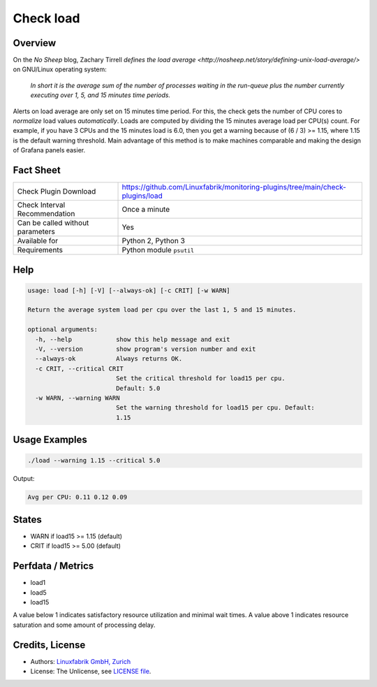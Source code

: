 Check load
==========

Overview
--------

On the *No Sheep* blog, Zachary Tirrell `defines the load average <http://nosheep.net/story/defining-unix-load-average/>` on GNU/Linux operating system:

    *In short it is the average sum of the number of processes waiting in the run-queue plus the number currently executing over 1, 5, and 15 minutes time periods.*

Alerts on load average are only set on 15 minutes time period. For this, the check gets the number of CPU cores to *normalize* load values *automatically*. Loads are computed by dividing the 15 minutes average load per CPU(s) count. For example, if you have 3 CPUs and the 15 minutes load is 6.0, then you get a warning because of (6 / 3) >= 1.15, where 1.15 is the default warning threshold. Main advantage of this method is to make machines comparable and making the design of Grafana panels easier.


Fact Sheet
----------

.. csv-table::
    :widths: 30, 70
    
    "Check Plugin Download",                "https://github.com/Linuxfabrik/monitoring-plugins/tree/main/check-plugins/load"
    "Check Interval Recommendation",        "Once a minute"
    "Can be called without parameters",     "Yes"
    "Available for",                        "Python 2, Python 3"
    "Requirements",                         "Python module ``psutil``"


Help
----

.. code-block:: text

    usage: load [-h] [-V] [--always-ok] [-c CRIT] [-w WARN]

    Return the average system load per cpu over the last 1, 5 and 15 minutes.

    optional arguments:
      -h, --help            show this help message and exit
      -V, --version         show program's version number and exit
      --always-ok           Always returns OK.
      -c CRIT, --critical CRIT
                            Set the critical threshold for load15 per cpu.
                            Default: 5.0
      -w WARN, --warning WARN
                            Set the warning threshold for load15 per cpu. Default:
                            1.15


Usage Examples
--------------

.. code-block:: bash

    ./load --warning 1.15 --critical 5.0
    
Output:

.. code-block:: text

    Avg per CPU: 0.11 0.12 0.09


States
------

* WARN if load15 >= 1.15 (default)
* CRIT if load15 >= 5.00 (default)


Perfdata / Metrics
------------------

* load1
* load5
* load15

A value below 1 indicates satisfactory resource utilization and minimal wait times. A
value above 1 indicates resource saturation and some amount of processing delay.


Credits, License
----------------

* Authors: `Linuxfabrik GmbH, Zurich <https://www.linuxfabrik.ch>`_
* License: The Unlicense, see `LICENSE file <https://unlicense.org/>`_.
